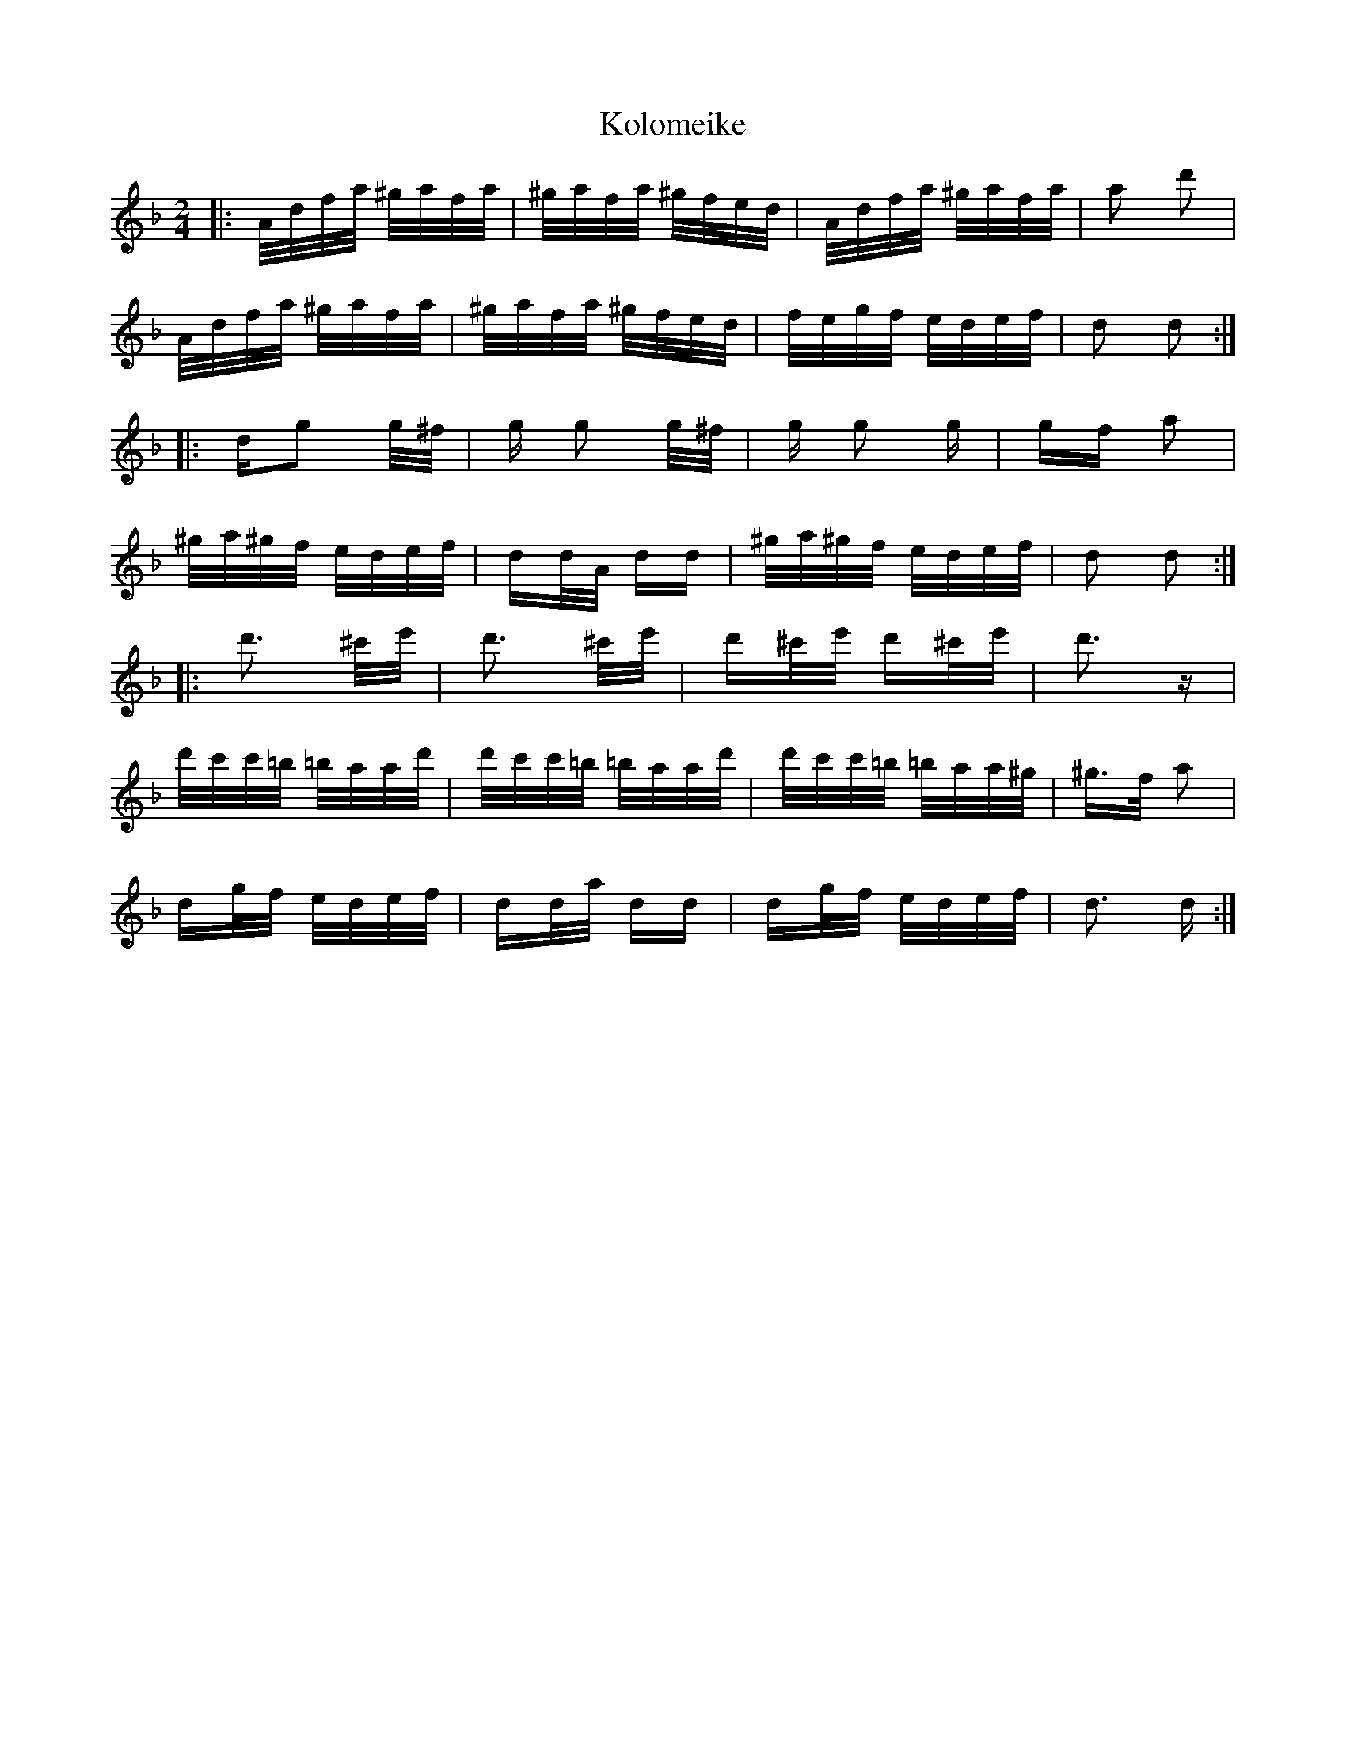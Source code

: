 X: 22110
T: Kolomeike
R: polka
M: 2/4
K: Dminor
|:A/d/f/a/ ^g/a/f/a/|^g/a/f/a/ ^g/f/e/d/|A/d/f/a/ ^g/a/f/a/|a2 d'2|
A/d/f/a/ ^g/a/f/a/|^g/a/f/a/ ^g/f/e/d/|f/e/g/f/ e/d/e/f/|d2 d2:|
|:dg2 g/^f/|g g2 g/^f/|g g2 g|gf a2|
^g/a/^g/f/ e/d/e/f/|dd/A/ dd|^g/a/^g/f/ e/d/e/f/|d2 d2:|
|:d'3 ^c'/e'/|d'3 ^c'/e'/|d'^c'/e'/ d'^c'/e'/|d'3z|
d'/c'/c'/=b/ =b/a/a/d'/|d'/c'/c'/=b/ =b/a/a/d'/|d'/c'/c'/=b/ =b/a/a/^g/|^g>f a2|
dg/f/ e/d/e/f/|dd/a/ dd|dg/f/ e/d/e/f/|d3 d:|

